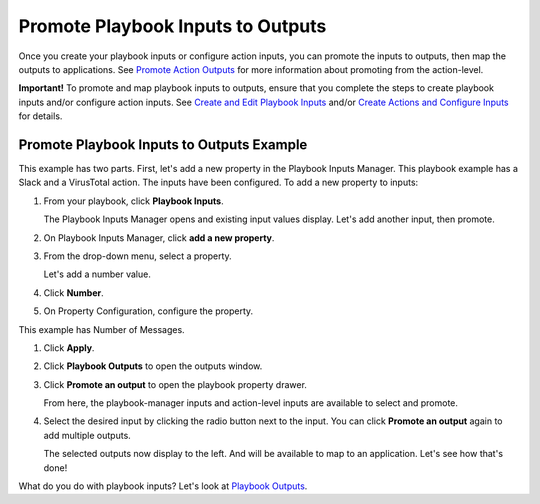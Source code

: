 Promote Playbook Inputs to Outputs
==================================

Once you create your playbook inputs or configure action inputs, you can
promote the inputs to outputs, then map the outputs to applications. See
`Promote Action Outputs <../actions/outputs.htm>`__ for more information
about promoting from the action-level.

**Important!** To promote and map playbook inputs to outputs, ensure
that you complete the steps to create playbook inputs and/or configure
action inputs. See `Create and Edit Playbook
Inputs <create-and-edit-playbook-inputs.htm>`__ and/or `Create Actions
and Configure Inputs <../actions/inputs.htm>`__ for details.

Promote Playbook Inputs to Outputs Example
------------------------------------------

This example has two parts. First, let's add a new property in the
Playbook Inputs Manager. This playbook example has a Slack and a
VirusTotal action. The inputs have been configured. To add a new
property to inputs:

#. From your playbook, click **Playbook Inputs**.

   The Playbook Inputs Manager opens and existing input values display.
   Let's add another input, then promote.

#. On Playbook Inputs Manager, click **add a new property**.

#. From the drop-down menu, select a property.

   Let's add a number value.

#. Click **Number**.

#. On Property Configuration, configure the property.

| This example has Number of Messages.
| |image1|

#. Click **Apply**.

#. | Click **Playbook Outputs** to open the outputs window.
   | |image2|

#. Click **Promote an output** to open the playbook property drawer.

   | From here, the playbook-manager inputs and action-level inputs are
     available to select and promote.
   | |image3|

#. Select the desired input by clicking the radio button next to the
   input. You can click **Promote an output** again to add multiple
   outputs.

   The selected outputs now display to the left. And will be available
   to map to an application. Let's see how that's done!

What do you do with playbook inputs? Let's look at `Playbook
Outputs <../playbook-outputs/playbook-outputs.htm>`__.

.. |image1| image:: ../../Resources/Images/input-manager-add-a-property.png
.. |image2| image:: ../../Resources/Images/playbook-outputs.png
.. |image3| image:: ../../Resources/Images/output-property-drawer.png
